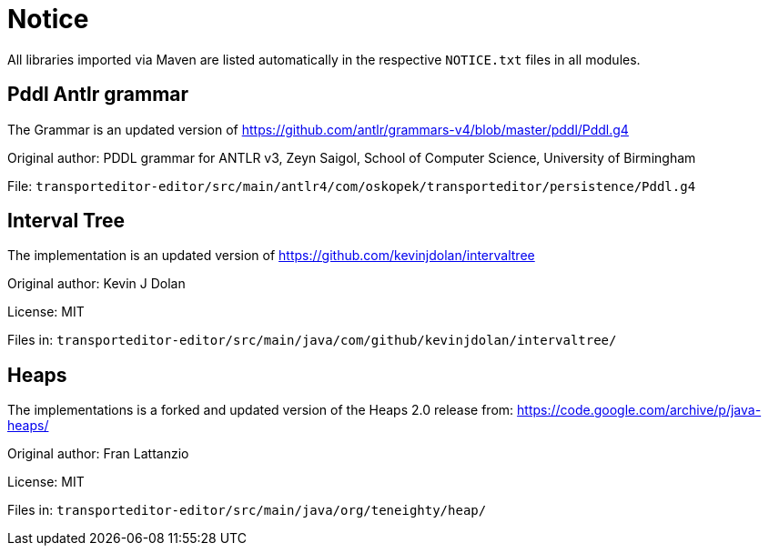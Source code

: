 = Notice

All libraries imported via Maven are listed automatically in the
respective `NOTICE.txt` files in all modules.

== Pddl Antlr grammar

The Grammar is an updated version of https://github.com/antlr/grammars-v4/blob/master/pddl/Pddl.g4

Original author:
PDDL grammar for ANTLR v3,
Zeyn Saigol,
School of Computer Science,
University of Birmingham

File: `transporteditor-editor/src/main/antlr4/com/oskopek/transporteditor/persistence/Pddl.g4`

== Interval Tree

The implementation is an updated version of https://github.com/kevinjdolan/intervaltree

Original author:
Kevin J Dolan

License: MIT

Files in: `transporteditor-editor/src/main/java/com/github/kevinjdolan/intervaltree/`

== Heaps

The implementations is a forked and updated version of the Heaps 2.0 release from: https://code.google.com/archive/p/java-heaps/

Original author:
Fran Lattanzio

License: MIT

Files in: `transporteditor-editor/src/main/java/org/teneighty/heap/`

